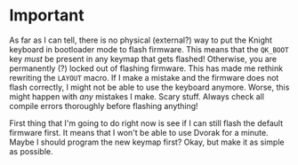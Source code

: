 * Important

As far as I can tell, there is no physical (external?) way to put the Knight keyboard in bootloader mode to flash firmware. This means that the ~QK_BOOT~ key /must/ be present in any keymap that gets flashed! Otherwise, you are permanently (?) locked out of flashing firmware. This has made me rethink rewriting the =LAYOUT= macro. If I make a mistake and the firmware does not flash correctly, I might not be able to use the keyboard anymore. Worse, this might happen with /any/ mistakes I make. Scary stuff. Always check all compile errors thoroughly before flashing anything!

First thing that I'm going to do right now is see if I can still flash the default firmware first. It means that I won't be able to use Dvorak for a minute. Maybe I should program the new keymap first? Okay, but make it as simple as possible.
